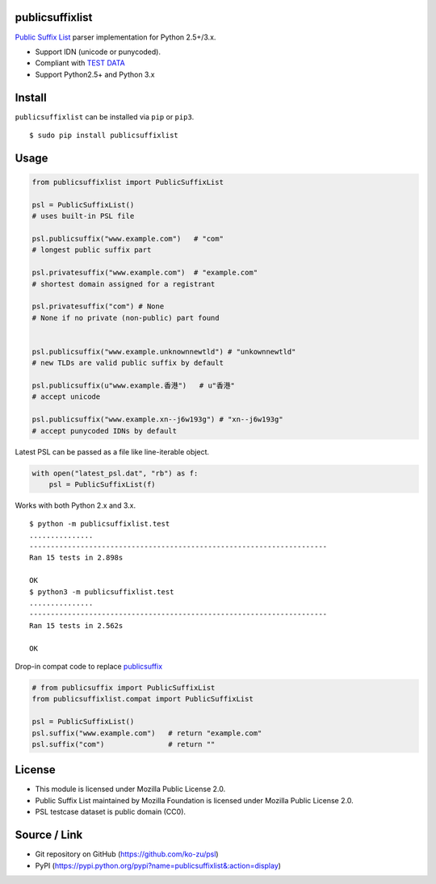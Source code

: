 publicsuffixlist
================

`Public Suffix List <https://publicsuffix.org/>`__ parser implementation
for Python 2.5+/3.x.

-  Support IDN (unicode or punycoded).
-  Compliant with `TEST
   DATA <http://mxr.mozilla.org/mozilla-central/source/netwerk/test/unit/data/test_psl.txt?raw=1>`__
-  Support Python2.5+ and Python 3.x

Install
=======

``publicsuffixlist`` can be installed via ``pip`` or ``pip3``.

::

    $ sudo pip install publicsuffixlist

Usage
=====

.. code:: python

    from publicsuffixlist import PublicSuffixList

    psl = PublicSuffixList()
    # uses built-in PSL file

    psl.publicsuffix("www.example.com")   # "com"
    # longest public suffix part

    psl.privatesuffix("www.example.com")  # "example.com"
    # shortest domain assigned for a registrant

    psl.privatesuffix("com") # None
    # None if no private (non-public) part found


    psl.publicsuffix("www.example.unknownnewtld") # "unkownnewtld"
    # new TLDs are valid public suffix by default

    psl.publicsuffix(u"www.example.香港")   # u"香港"
    # accept unicode

    psl.publicsuffix("www.example.xn--j6w193g") # "xn--j6w193g"
    # accept punycoded IDNs by default

Latest PSL can be passed as a file like line-iterable object.

.. code:: python

    with open("latest_psl.dat", "rb") as f:
        psl = PublicSuffixList(f)

Works with both Python 2.x and 3.x.

::

    $ python -m publicsuffixlist.test
    ...............
    ----------------------------------------------------------------------
    Ran 15 tests in 2.898s

    OK
    $ python3 -m publicsuffixlist.test
    ...............
    ----------------------------------------------------------------------
    Ran 15 tests in 2.562s

    OK

Drop-in compat code to replace
`publicsuffix <https://pypi.python.org/pypi/publicsuffix/>`__

.. code:: python

    # from publicsuffix import PublicSuffixList
    from publicsuffixlist.compat import PublicSuffixList

    psl = PublicSuffixList()
    psl.suffix("www.example.com")   # return "example.com"
    psl.suffix("com")               # return ""

License
=======

-  This module is licensed under Mozilla Public License 2.0.
-  Public Suffix List maintained by Mozilla Foundation is licensed under
   Mozilla Public License 2.0.
-  PSL testcase dataset is public domain (CC0).

Source / Link
=============

-  Git repository on GitHub (https://github.com/ko-zu/psl)
-  PyPI
   (https://pypi.python.org/pypi?name=publicsuffixlist&:action=display)



